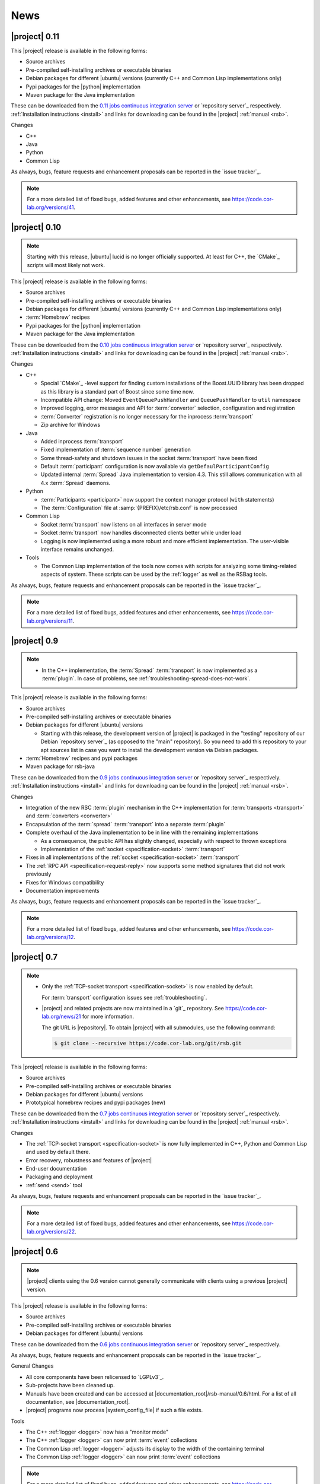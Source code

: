 .. _news:

======
 News
======

|project| 0.11
==============

This |project| release is available in the following forms:

* Source archives
* Pre-compiled self-installing archives or executable binaries
* Debian packages for different |ubuntu| versions (currently C++ and
  Common Lisp implementations only)
* Pypi packages for the |python| implementation
* Maven package for the Java implementation

These can be downloaded from the `0.11 jobs continuous integration
server <https://ci.cor-lab.org/view/rsb-0.11>`_ or `repository
server`_ respectively.  :ref:`Installation instructions <install>` and
links for downloading can be found in the |project| :ref:`manual
<rsb>`.

Changes

* C++
* Java
* Python
* Common Lisp

As always, bugs, feature requests and enhancement proposals can be
reported in the `issue tracker`_.

.. note::

   For a more detailed list of fixed bugs, added features and other
   enhancements, see https://code.cor-lab.org/versions/41.

|project| 0.10
==============

.. note::

   Starting with this release, |ubuntu| lucid is no longer officially
   supported. At least for C++, the `CMake`_ scripts will most likely
   not work.

This |project| release is available in the following forms:

* Source archives
* Pre-compiled self-installing archives or executable binaries
* Debian packages for different |ubuntu| versions (currently C++ and
  Common Lisp implementations only)
* :term:`Homebrew` recipes
* Pypi packages for the |python| implementation
* Maven package for the Java implementation

These can be downloaded from the `0.10 jobs continuous integration
server <https://ci.cor-lab.org/view/rsb-0.10>`_ or `repository
server`_ respectively.  :ref:`Installation instructions <install>` and
links for downloading can be found in the |project| :ref:`manual
<rsb>`.

Changes

* C++

  * Special `CMake`_ -level support for finding custom installations
    of the Boost.UUID library has been dropped as this library is a
    standard part of Boost since some time now.

  * Incompatible API change: Moved ``EventQueuePushHandler`` and
    ``QueuePushHandler`` to ``util`` namespace

  * Improved logging, error messages and API for :term:`converter`
    selection, configuration and registration

  * :term:`Converter` registration is no longer necessary for the
    inprocess :term:`transport`

  * Zip archive for Windows

* Java

  * Added inprocess :term:`transport`

  * Fixed implementation of :term:`sequence number` generation

  * Some thread-safety and shutdown issues in the socket
    :term:`transport` have been fixed

  * Default :term:`participant` configuration is now available via
    ``getDefaulParticipantConfig``

  * Updated internal :term:`Spread` Java implementation to version 4.3.
    This still allows communication with all 4.x :term:`Spread` daemons.

* Python

  * :term:`Participants <participant>` now support the context manager
    protocol (``with`` statements)

  * The :term:`Configuration` file at :samp:`{PREFIX}/etc/rsb.conf` is now
    processed

* Common Lisp

  * Socket :term:`transport` now listens on all interfaces in server
    mode

  * Socket :term:`transport` now handles disconnected clients better
    while under load

  * Logging is now implemented using a more robust and more efficient
    implementation. The user-visible interface remains unchanged.

* Tools

  * The Common Lisp implementation of the tools now comes with scripts
    for analyzing some timing-related aspects of system. These scripts
    can be used by the :ref:`logger` as well as the RSBag tools.

As always, bugs, feature requests and enhancement proposals can be
reported in the `issue tracker`_.

.. note::

   For a more detailed list of fixed bugs, added features and other
   enhancements, see https://code.cor-lab.org/versions/11.

|project| 0.9
=============

.. note::

   * In the C++ implementation, the :term:`Spread` :term:`transport`
     is now implemented as a :term:`plugin`. In case of problems, see
     :ref:`troubleshooting-spread-does-not-work`.

This |project| release is available in the following forms:

* Source archives
* Pre-compiled self-installing archives or executable binaries
* Debian packages for different |ubuntu| versions

  * Starting with this release, the development version of |project|
    is packaged in the "testing" repository of our Debian `repository
    server`_ (as opposed to the "main" repository). So you need to add
    this repository to your apt sources list in case you want to
    install the development version via Debian packages.

* :term:`Homebrew` recipes and pypi packages
* Maven package for rsb-java

These can be downloaded from the `0.9 jobs continuous integration
server <https://ci.cor-lab.org/view/rsb-0.9>`_ or `repository server`_
respectively.  :ref:`Installation instructions <install>` and links
for downloading can be found in the |project| :ref:`manual <rsb>`.

Changes

* Integration of the new RSC :term:`plugin` mechanism in the C++
  implementation for :term:`transports <transport>` and
  :term:`converters <converter>`

* Encapsulation of the :term:`spread` :term:`transport` into a
  separate :term:`plugin`

* Complete overhaul of the Java implementation to be in line with the
  remaining implementations

  * As a consequence, the public API has slightly changed, especially
    with respect to thrown exceptions

  * Implementation of the :ref:`socket <specification-socket>`
    :term:`transport`

* Fixes in all implementations of the :ref:`socket
  <specification-socket>` :term:`transport`

* The :ref:`RPC API <specification-request-reply>` now supports some
  method signatures that did not work previously

* Fixes for Windows compatibility

* Documentation improvements

As always, bugs, feature requests and enhancement proposals can be
reported in the `issue tracker`_.

.. note::

   For a more detailed list of fixed bugs, added features and other
   enhancements, see https://code.cor-lab.org/versions/12.

|project| 0.7
=============

.. note::

   * Only the :ref:`TCP-socket transport <specification-socket>` is
     now enabled by default.

     For :term:`transport` configuration issues see
     :ref:`troubleshooting`.

   * |project| and related projects are now maintained in a `git`_
     repository. See https://code.cor-lab.org/news/21 for more
     information.

     The git URL is |repository|. To obtain |project| with all
     submodules, use the following command:

     .. code-block:: sh

        $ git clone --recursive https://code.cor-lab.org/git/rsb.git

This |project| release is available in the following forms:

* Source archives
* Pre-compiled self-installing archives or executable binaries
* Debian packages for different |ubuntu| versions
* Prototypical homebrew recipes and pypi packages (new)

These can be downloaded from the `0.7 jobs continuous integration
server <https://ci.cor-lab.org/view/rsb-0.7>`_ or `repository server`_
respectively.  :ref:`Installation instructions <install>` and links
for downloading can be found in the |project| :ref:`manual <rsb>`.

Changes

* The :ref:`TCP-socket transport <specification-socket>` is now fully
  implemented in C++, Python and Common Lisp and used by default
  there.
* Error recovery, robustness and features of |project|
* End-user documentation
* Packaging and deployment
* :ref:`send <send>` tool

As always, bugs, feature requests and enhancement proposals can be
reported in the `issue tracker`_.

.. note::

   For a more detailed list of fixed bugs, added features and other
   enhancements, see https://code.cor-lab.org/versions/22.

|project| 0.6
=============

.. note::

   |project| clients using the 0.6 version cannot generally
   communicate with clients using a previous |project| version.

This |project| release is available in the following forms:

* Source archives
* Pre-compiled self-installing archives or executable binaries
* Debian packages for different |ubuntu| versions

These can be downloaded from the `0.6 jobs continuous integration
server <https://ci.cor-lab.de/view/rsb-0.6>`_ or `repository server`_
respectively.

As always, bugs, feature requests and enhancement proposals can be
reported in the `issue tracker`_.

General Changes

* All core components have been relicensed to `LGPLv3`_.
* Sub-projects have been cleaned up.
* Manuals have been created and can be accessed at
  |documentation_root|/rsb-manual/0.6/html. For a list of all
  documentation, see |documentation_root|.
* |project| programs now process |system_config_file| if such a file
  exists.

Tools

* The C++ :ref:`logger <logger>` now has a "monitor mode"
* The C++ :ref:`logger <logger>` can now print :term:`event`
  collections
* The Common Lisp :ref:`logger <logger>` adjusts its display to the
  width of the containing terminal
* The Common Lisp :ref:`logger <logger>` can now print :term:`event`
  collections

.. note::

   For a more detailed list of fixed bugs, added features and other
   enhancements, see
   https://code.cor-lab.org/projects/rsb/versions/25.

|project| 0.5
=============

.. note::

   * |project| clients using the 0.5 version of |project| cannot
     generally communicate with clients using a previous |project|
     version.

   * The :term:`Spread` :term:`transport` is no longer active by
     default (see below).

   * The API is in some parts not backwards-compatible.

The development activities in this cycle focused primarily on API
improvements and the integration of :term:`causal vectors <causal
vector>`. Moreover, complete compatibility for MSVC 2010 is now
ensured and MacOS compatibility has been improved. In the process,
about 60 issues have been created and subsequently resolved.

This |project| release is available in the following forms:

* Source archives
* Pre-compiled self-installing archives
* Debian packages for different |ubuntu| versions (new)

These can be downloaded from the `0.5 jobs continuous integration
server <https://ci.cor-lab.org/view/rsb-0.5>`_ or `repository server`_
respectively.

As always, bugs, feature requests and enhancement proposals can be
reported in the `issue tracker`_.

General Changes

* A tutorial is now included in the |project| source tree:
  "0.5" branch of |repository_tutorials|
* Several introductory talks are now included in the |project| source tree:
  "0.5" branch of |repository_talks|
* "RSB-related build jobs":https://ci.cor-lab.de/view/rsb-0.5 on the
  continuous integration sever have been reorganized.
* Simple benchmarking tools are available in the ``rsbench`` project.
* The ``#rsb`` IRC channel on the freenode network can now be used for
  additional support and discussion.
* :ref:`Installation instructions <install>` have been improved.

Network Protocol and Configuration

* :term:`Causal vectors <causal vector>` have been added to the
  network protocol. They allow to tag which :term:`event` or
  :term:`events <event>` caused a given :term:`event`.
* The default :term:`transport` configuration has been changed:

  * The inprocess :term:`transport` is now enabled by default
  * The :term:`Spread` :term:`transport` is now disabled by default
    and has to be enabled explicitly when network communication is
    desired. This can e.g. be done by adding the user configuration
    file :file:`~/.config/rsb.conf` with the following content:

    .. code-block:: ini

       [transport.spread]
       enabled = 1

       [transport.inprocess]
       enabled = 0

Tools

* The C++ :ref:`logger <logger>` now displays :term:`causal vectors
  <causal vector>`.
* The Common Lisp :ref:`logger <logger>` now displays :term:`causal
  vectors <causal vector>`.
* The Common Lisp :ref:`logger <logger>` now displays configurable
  statistics.
* The Common Lisp :ref:`logger <logger>` now allows configuring the
  columns in the "compact" formatting style.
* The :ref:`call <call>` tool for performing RPCs from the commandline
  has been added.

C++

* Support for :term:`causal vectors <causal vector>` has been added.
* The client API for creation and configuration of :term:`participants
  <participant>` and :term:`events <event>` has been simplified.
* Convenience functions for participant creation without the factory
  have been added. (Suggested by: Robert Haschke)
* ``OriginFilter`` has been added.
* Compilation time has been reduced. (Suggested by: Matthias Rolf)
* A name-clash with a Qt macro has been resolved (Reported by:
  Matthias Rolf)
* :term:`Event` dispatching now allows multiple threading strategies.
* Performance Improvements
  * Caching of :term:`Spread` group names
  * ``<``-comparison of ``EventId`` s

Java

* Support for :term:`causal vectors <causal vector>` has been added.
* ``OriginFilter`` has been added.

Python

* Support for :term:`causal vectors <causal vector>` has been added.
* ``OriginFilter`` has been added.

Common Lisp

* Support for :term:`causal vectors <causal vector>` has been added.

.. note::

   For a more detailed list of fixed bugs, added features and other
   enhancements, see
   https://code.cor-lab.org/projects/rsb/versions/21.

|project| 0.4
=============

.. note::

   |project| clients using the 0.4 version of |project| cannot
   communicate with clients using a previous |project| version.

The development activities in this cycle focused primarily on
extending and optimizing the wire format and improving the usability
of and support for protocol buffer message objects as event
payloads. In the process, more than 30 issues have been created and
subsequently resolved.

* Downloadable source archives of this version are available in the
  `Files section <https://code.cor-lab.org/projects/rsb/files>`_ of
  the Redmine project.
* pre-compiled archives of |project| can be found as artifacts on the
  `continuous integration server`_.

As always, bugs, feature requests and enhancement proposals can be
reported in the `issue tracker`_.

Network Protocol for :term:`Spread`-based Communication

* The eagerly computed, mandatory unique id field of :term:`events
  <event>` is now lazily computed from a static id and a
  :term:`sequence number`. :term:`Events <event>` can be transmitted
  without computing the id. This change saves 12 bytes in each
  :term:`notification` sent over the wire. (Thanks: Stefan
  Herbrechtsmeier)
* Incompatible wire format versions can now be detected by means of a
  trick which does not incur any runtime overhead in space or
  time. This enabled removal of the ``version`` field in
  :term:`notifications <notification>`, saving four bytes in each
  notification sent over the wire.
* The method field of :term:`events <event>` is now fully specified
  and used in request/reply communication.

C++

* In addition to blocking request/reply invocation, a future-based
  asynchronous interface is now available.
* Several performance problems related to :term:`scope` and
  :term:`event` construction have been fixed. (Thanks: Matthias Rolf,
  Arne Nordmann)

Java

* Request/reply communication with blocking and asynchronous
  invocation modes has been implemented.
* A :term:`converter` registration and selection mechanism and a
  generic :term:`converter` for `Google protocol buffers`_ data holder
  classes have been added.

Python

* Request/reply communication with blocking and asynchronous
  invocation modes has been implemented.
* A :term:`converter` for `Google protocol buffers`_ data holder
  classes has been added.

Common Lisp

* Request/reply communication with blocking and asynchronous
  invocation modes has been implemented.

.. note::

   For a more detailed list of fixed bugs, added features and other
   enhancements, see
   https://code.cor-lab.org/projects/rsb/versions/17.
